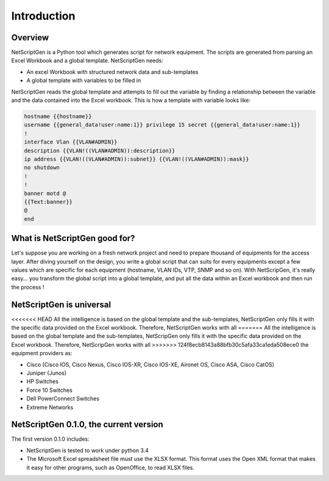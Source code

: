 =============
Introduction
=============

Overview
---------

NetScriptGen is a Python tool which generates script for network equipment. The scripts are generated from parsing an Excel Workbook and a global template.
NetScriptGen needs:

- An excel Workbook with structured network data and sub-templates
- A global template with variables to be filled in

NetScriptGen reads the global template and attempts to fill out the variable by finding a relationship between the variable and the data contained into the Excel workbook. This is how a template with variable looks like:

..   code-block:: none

   hostname {{hostname}}
   username {{general_data!user:name:1}} privilege 15 secret {{general_data!user:name:1}}
   !
   interface Vlan {{VLAN#ADMIN}}
   description {{VLAN!((VLAN#ADMIN)):description}}
   ip address {{VLAN!((VLAN#ADMIN)):subnet}} {{VLAN!((VLAN#ADMIN)):mask}}
   no shutdown
   !
   !
   banner motd @
   {{Text:banner}}
   @
   end


What is NetScriptGen good for?
----------------------------------

Let's suppose you are working on a fresh network project and need to prepare thousand
of equipments for the access layer. After diving yourself on the design, you write 
a global script that can suits for every equipments except a few values which are 
specific for each equipment (hostname, VLAN IDs, VTP, SNMP and so on).
With NetScripGen, it's really easy... you transform the global script into a global
template, and put all the data within an Excel workbook and then run the process !



NetScriptGen is universal
----------------------------------

<<<<<<< HEAD
All the intelligence is based on the global template and the sub-templates, NetScriptGen only fills
it with the specific data provided on the Excel workbook. Therefore, NetScriptGen works with all
=======
All the intelligence is based on the global template and the sub-templates, NetScripGen only fills
it with the specific data provided on the Excel workbook. Therefore, NetScripGen works with all
>>>>>>> 124f8ecb8143a88bfb30c5afa33ca1eda508ece0
the equipment providers as:

- Cisco (Cisco IOS, Cisco Nexus, Cisco IOS-XR, Cisco IOS-XE, Aironet OS, Cisco ASA, Cisco CatOS)
- Juniper (Junos)
- HP Switches
- Force 10 Switches
- Dell PowerConnect Switches
- Extreme Networks



NetScriptGen 0.1.0, the current version
---------------------------

The first version 0.1.0 includes:

- NetScriptGen is tested to work under python 3.4
- The Microsoft Excel spreadsheet file must use the XLSX format. This format uses the Open XML format that makes it easy for other programs, such as OpenOffice, to read XLSX files.

